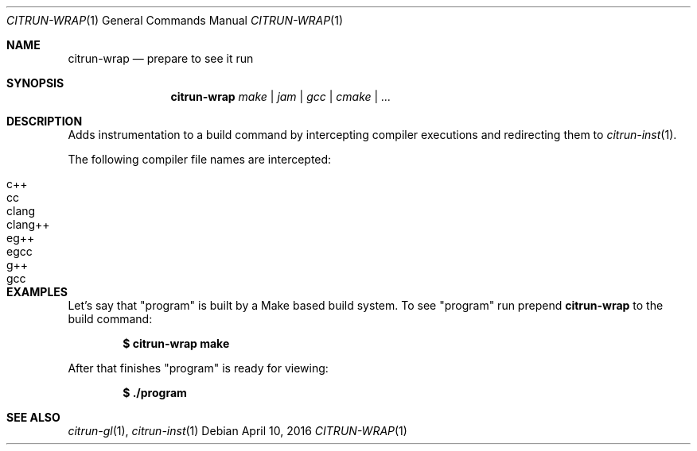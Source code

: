 .Dd April 10, 2016
.Dt CITRUN-WRAP 1
.Os
.Sh NAME
.Nm citrun-wrap
.Nd prepare to see it run
.Sh SYNOPSIS
.Nm
.Ar make | jam | gcc | cmake | ...
.Sh DESCRIPTION
Adds instrumentation to a build command by intercepting compiler executions and
redirecting them to
.Xr citrun-inst 1 .
.Pp
The following compiler file names are intercepted:
.Pp
.Bl -tag -width Ds -offset indent -compact
.It c++
.It cc
.It clang
.It clang++
.It eg++
.It egcc
.It g++
.It gcc
.El
.Sh EXAMPLES
Let's say that
.Qq program
is built by a Make based build system. To see
.Qq program
run prepend
.Nm
to the build command:
.Pp
.Dl $ citrun-wrap make
.Pp
After that finishes
.Qq program
is ready for viewing:
.Pp
.Dl $ ./program
.Sh SEE ALSO
.Xr citrun-gl 1 ,
.Xr citrun-inst 1
